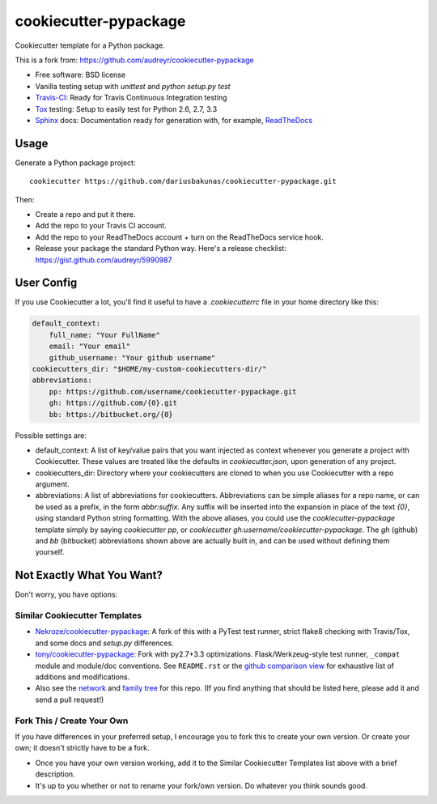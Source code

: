 ======================
cookiecutter-pypackage
======================

Cookiecutter template for a Python package.

This is a fork from: https://github.com/audreyr/cookiecutter-pypackage

* Free software: BSD license
* Vanilla testing setup with `unittest` and `python setup.py test`
* Travis-CI_: Ready for Travis Continuous Integration testing
* Tox_ testing: Setup to easily test for Python 2.6, 2.7, 3.3
* Sphinx_ docs: Documentation ready for generation with, for example, ReadTheDocs_

Usage
-----

Generate a Python package project::

    cookiecutter https://github.com/dariusbakunas/cookiecutter-pypackage.git

Then:

* Create a repo and put it there.
* Add the repo to your Travis CI account.
* Add the repo to your ReadTheDocs account + turn on the ReadTheDocs service hook.
* Release your package the standard Python way. Here's a release checklist: https://gist.github.com/audreyr/5990987

User Config
-----------

If you use Cookiecutter a lot, you'll find it useful to have a
`.cookiecutterrc` file in your home directory like this:

.. code-block:: yaml

    default_context:
        full_name: "Your FullName"
        email: "Your email"
        github_username: "Your github username"
    cookiecutters_dir: "$HOME/my-custom-cookiecutters-dir/"
    abbreviations:
        pp: https://github.com/username/cookiecutter-pypackage.git
        gh: https://github.com/{0}.git
        bb: https://bitbucket.org/{0}

Possible settings are:

* default_context: A list of key/value pairs that you want injected as context
  whenever you generate a project with Cookiecutter. These values are treated
  like the defaults in `cookiecutter.json`, upon generation of any project.
* cookiecutters_dir: Directory where your cookiecutters are cloned to when you
  use Cookiecutter with a repo argument.
* abbreviations: A list of abbreviations for cookiecutters. Abbreviations can
  be simple aliases for a repo name, or can be used as a prefix, in the form
  `abbr:suffix`. Any suffix will be inserted into the expansion in place of
  the text `{0}`, using standard Python string formatting.  With the above
  aliases, you could use the `cookiecutter-pypackage` template simply by saying
  `cookiecutter pp`, or `cookiecutter gh:username/cookiecutter-pypackage`.
  The `gh` (github) and `bb` (bitbucket) abbreviations shown above are actually
  built in, and can be used without defining them yourself.

Not Exactly What You Want?
--------------------------

Don't worry, you have options:

Similar Cookiecutter Templates
~~~~~~~~~~~~~~~~~~~~~~~~~~~~~~

* `Nekroze/cookiecutter-pypackage`_: A fork of this with a PyTest test runner,
  strict flake8 checking with Travis/Tox, and some docs and `setup.py` differences.

* `tony/cookiecutter-pypackage`_: Fork with py2.7+3.3 optimizations. Flask/Werkzeug-style
  test runner, ``_compat`` module and module/doc conventions. See ``README.rst`` or
  the `github comparison view`_ for exhaustive list of additions and modifications.

* Also see the `network`_ and `family tree`_ for this repo. (If you find
  anything that should be listed here, please add it and send a pull request!)

Fork This / Create Your Own
~~~~~~~~~~~~~~~~~~~~~~~~~~~

If you have differences in your preferred setup, I encourage you to fork this
to create your own version. Or create your own; it doesn't strictly have to
be a fork.

* Once you have your own version working, add it to the Similar Cookiecutter
  Templates list above with a brief description.

* It's up to you whether or not to rename your fork/own version. Do whatever
  you think sounds good.

.. _Travis-CI: http://travis-ci.org/
.. _Tox: http://testrun.org/tox/
.. _Sphinx: http://sphinx-doc.org/
.. _ReadTheDocs: https://readthedocs.org/
.. _`Nekroze/cookiecutter-pypackage`: https://github.com/Nekroze/cookiecutter-pypackage
.. _`tony/cookiecutter-pypackage`: https://github.com/tony/cookiecutter-pypackage
.. _github comparison view: https://github.com/tony/cookiecutter-pypackage/compare/audreyr:master...master
.. _`network`: https://github.com/audreyr/cookiecutter-pypackage/network
.. _`family tree`: https://github.com/audreyr/cookiecutter-pypackage/network/members
